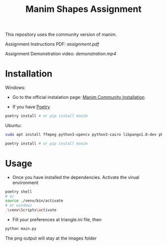 #+TITLE: Manim Shapes Assignment

This repository uses the community version of manim.

Assignment Instructions PDF: [[assignment.pdf]]

Assignment Demonstration video: [[demonstration.mp4]]

* Installation
Windows:
- Go to the official instalation page: [[https://docs.manim.community/en/v0.2.0/installation.html][Manim Community Installation]]

- If you have [[https://github.com/python-poetry/poetry][Poetry]]
#+begin_src sh
  poetry install # or pip install manim
#+end_src

Ubuntu:
#+begin_src sh
  sudo apt install ffmpeg python3-opencv python3-cairo libpango1.0-dev pkg-config python3-dev

  poetry install # or pip install manim
#+end_src

* Usage
- Once you have installed the dependencies. Activate the virual environment
#+begin_src sh
  poetry shell
  # or
  source ./venv/bin/activate 
  # or windows
  .\venv\Scripts\activate 
#+end_src

- Fill your preferences at triangle.ini file, then
#+begin_src sh
  python main.py 
#+end_src
The png output will stay at the images folder
